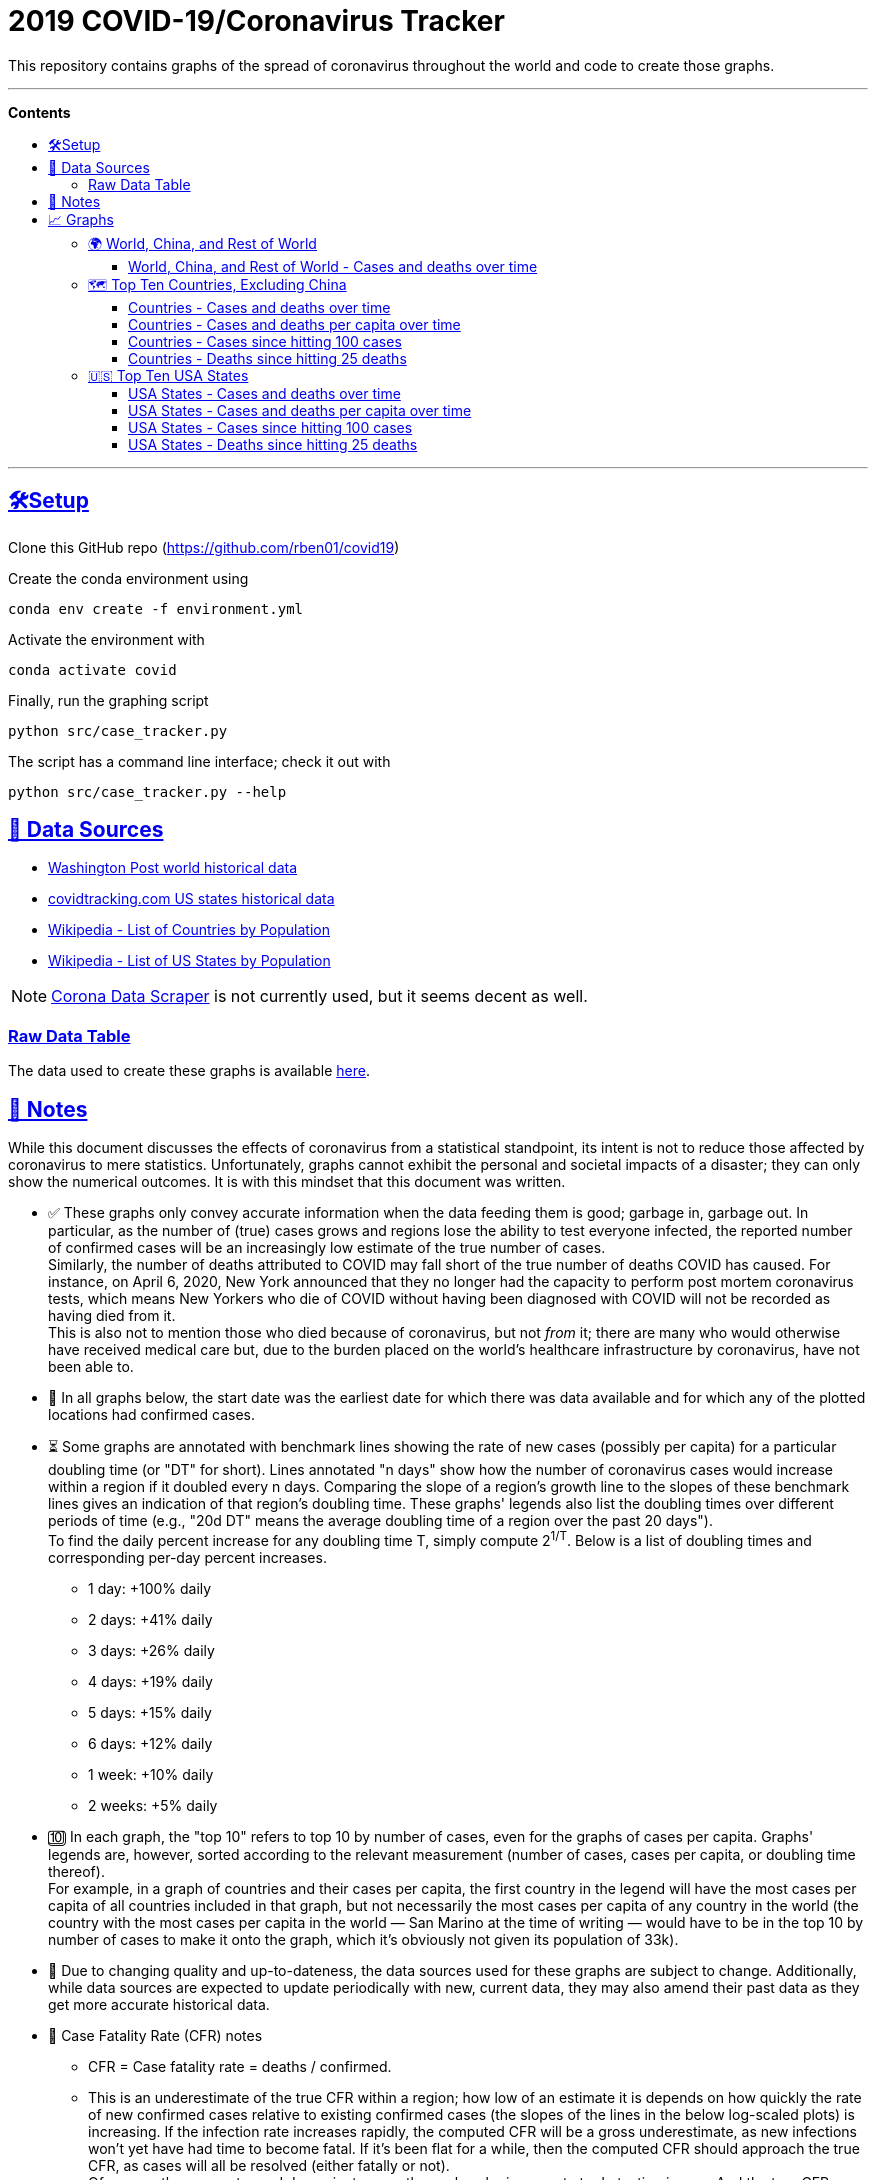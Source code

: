 = 2019 COVID-19/Coronavirus Tracker
:sectlinks:
:toc:
:toc-placement: macro
:toc-title:
:toclevels: 4
:over-time: over time
:cases-deaths-count-raw: Cases and deaths
:cases-deaths-per-cap-raw: Cases and deaths per capita
:cases-deaths-count-over-time: Cases and deaths {over-time}
:cases-deaths-per-cap-over-time: Cases and deaths per capita {over-time}
:cases-since-100: Cases since hitting 100 cases
:deaths-since-25: Deaths since hitting 25 deaths
:countries: Countries
:usa-states: USA States
:sep: {sp}-{sp}
:fig-dir: ./Figures
:total-count-dir: Total_cases
:per-capita-dir: Per_capita
:fixed-date-dir: From_fixed_date
:since-outbreak-dir: From_local_spread_start
:stage-all-dir: Stage_All
:stage-confirmed-dir: Stage_Confirmed
:stage-death-dir: Stage_Death
:img-world: world.png
:img-countries: countries_wo_china.png
:img-usa-states: states.png

[.lead]
This repository contains graphs of the spread of coronavirus throughout the world and code to create those graphs.

'''

[big]#**Contents**#

toc::[]

'''

[[setup]]
== 🛠Setup

Clone this GitHub repo (https://github.com/rben01/covid19)

Create the conda environment using

[source,bash]
conda env create -f environment.yml

Activate the environment with

[source,bash]
conda activate covid

Finally, run the graphing script

[source,bash]
python src/case_tracker.py

The script has a command line interface; check it out with

[source,bash]
python src/case_tracker.py --help

[[data-sources]]
== 💾 Data Sources


* https://www.washingtonpost.com/graphics/2020/world/mapping-spread-new-coronavirus/data/clean/world-daily-historical.csv[Washington Post world historical data]
* https://covidtracking.com/api/states/daily.csv[covidtracking.com US states historical data]
* https://en.wikipedia.org/wiki/List_of_countries_and_dependencies_by_population[Wikipedia - List of Countries by Population]
* https://en.wikipedia.org/wiki/List_of_states_and_territories_of_the_United_States_by_population[Wikipedia - List of US States by Population]


[NOTE]
https://coronadatascraper.com/#home[Corona Data Scraper] is not currently used, but it seems decent as well.

=== Raw Data Table

The data used to create these graphs is available link:data/data_table.csv[here].

[[notes]]
== 📓 Notes
****
While this document discusses the effects of coronavirus from a statistical standpoint, its intent is not to reduce those affected by coronavirus to mere statistics. Unfortunately, graphs cannot exhibit the personal and societal impacts of a disaster; they can only show the numerical outcomes. It is with this mindset that this document was written.
****

[options="compact"]
* ✅ These graphs only convey accurate information when the data feeding them is good; garbage in, garbage out. In particular, as the number of (true) cases grows and regions lose the ability to test everyone infected, the reported number of confirmed cases will be an increasingly low estimate of the true number of cases. +
Similarly, the number of deaths attributed to COVID may fall short of the true number of deaths COVID has caused. For instance, on April 6, 2020, New York announced that they no longer had the capacity to perform post mortem coronavirus tests, which means New Yorkers who die of COVID without having been diagnosed with COVID will not be recorded as having died from it. +
This is also not to mention those who died because of coronavirus, but not _from_ it; there are many who would otherwise have received medical care but, due to the burden placed on the world's healthcare infrastructure by coronavirus, have not been able to.
* 📅 In all graphs below, the start date was the earliest date for which there was data available and for which any of the plotted locations had confirmed cases.
* ⏳ Some graphs are annotated with benchmark lines showing the rate of new cases (possibly per capita) for a particular doubling time (or "DT" for short). Lines annotated "n days" show how the number of coronavirus cases would increase within a region if it doubled every n days. Comparing the slope of a region's growth line to the slopes of these benchmark lines gives an indication of that region's doubling time. These graphs' legends also list the doubling times over different periods of time (e.g., "20d DT" means the average doubling time of a region over the past 20 days"). +
To find the daily percent increase for any doubling time T, simply compute 2^1/T^. Below is a list of doubling times and corresponding per-day percent increases.
** 1 day: +100% daily
** 2 days: +41% daily
** 3 days: +26% daily
** 4 days: +19% daily
** 5 days: +15% daily
** 6 days: +12% daily
** 1 week: +10% daily
** 2 weeks: +5% daily
* 🔟 In each graph, the "top 10" refers to top 10 by number of cases, even for the graphs of cases per capita. Graphs' legends are, however, sorted according to the relevant measurement (number of cases, cases per capita, or doubling time thereof). +
For example, in a graph of countries and their cases per capita, the first country in the legend will have the most cases per capita of all countries included in that graph, but not necessarily the most cases per capita of any country in the world (the country with the most cases per capita in the world — San Marino at the time of writing — would have to be in the top 10 by number of cases to make it onto the graph, which it's obviously not given its population of 33k).
* 🔄 Due to changing quality and up-to-dateness, the data sources used for these graphs are subject to change. Additionally, while data sources are expected to update periodically with new, current data, they may also amend their past data as they get more accurate historical data.

* 📝 Case Fatality Rate (CFR) notes

** CFR = Case fatality rate = deaths / confirmed.
** This is an underestimate of the true CFR within a region; how low of an estimate it is depends on how quickly the rate of new confirmed cases relative to existing confirmed cases (the slopes of the lines in the below log-scaled plots) is increasing. If the infection rate increases rapidly, the computed CFR will be a gross underestimate, as new infections won't yet have had time to become fatal. If it's been flat for a while, then the computed CFR should approach the true CFR, as cases will all be resolved (either fatally or not). +
Of course, the numerator and denominator may themselves be inaccurate to do testing issues. And the true CFR within a region can itself change over time as treatment quality goes up (e.g., more resources per capita allocated to response) or down (e.g., hospitals become overburdened).
** The nature of log-scale graphs is that the CFR can be observed from the vertical distance between the *Confirmed Cases* and *Deaths* lines for a given country — the larger the distance, the lower the CFR. (The computed CFR is roughly 1/2^distance^; again this will be an underestimate.)

[[graphs]]
== 📈 Graphs

=== 🌍 World, China, and Rest of World

==== World, China, and Rest of World{sep}{cases-deaths-count-over-time}

image::{fig-dir}/{total-count-dir}/{fixed-date-dir}/{stage-all-dir}/{img-world}[World, China, and Rest of World{sep}{cases-deaths-count-over-time}]

=== 🗺 Top Ten Countries, Excluding China

==== {countries}{sep}{cases-deaths-count-over-time}

image::{fig-dir}/{total-count-dir}/{fixed-date-dir}/{stage-all-dir}/{img-countries}[{countries}{sep}{cases-deaths-count-over-time}]

==== {countries}{sep}{cases-deaths-per-cap-over-time}

image::{fig-dir}/{per-capita-dir}/{fixed-date-dir}/{stage-all-dir}/{img-countries}[{countries}{sep}{cases-per-cap-over time}]

==== {countries}{sep}{cases-since-100}

image::{fig-dir}/{total-count-dir}/{since-outbreak-dir}/{stage-confirmed-dir}/{img-countries}[{countries}{sep}{cases-since-100}}]

==== {countries}{sep}{deaths-since-25}

image::{fig-dir}/{total-count-dir}/{since-outbreak-dir}/{stage-death-dir}/{img-countries}[{countries}{sep}{deaths-since-25}]

=== 🇺🇸 Top Ten USA States

==== {usa-states}{sep}{cases-deaths-count-over-time}

image::{fig-dir}/{total-count-dir}/{fixed-date-dir}/{stage-all-dir}/{img-usa-states}[{usa-states}{sep}{cases-deaths-count-over-time}]

==== {usa-states}{sep}{cases-deaths-per-cap-over-time}

image::{fig-dir}/{per-capita-dir}/{fixed-date-dir}/{stage-all-dir}/{img-usa-states}[{usa-states}{sep}{cases-deaths-per-cap-over-time}]

==== {usa-states}{sep}{cases-since-100}

image::{fig-dir}/{total-count-dir}/{since-outbreak-dir}/{stage-confirmed-dir}/{img-usa-states}[{usa-states}{sep}{cases-since-100}]

==== {usa-states}{sep}{deaths-since-25}

image::{fig-dir}/{total-count-dir}/{since-outbreak-dir}/{stage-death-dir}/{img-usa-states}[{usa-states}{sep}{deaths-since-25}]
